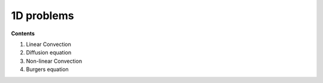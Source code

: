1D problems
===========

**Contents**

1. Linear Convection

2. Diffusion equation

3. Non-linear Convection

4. Burgers equation
